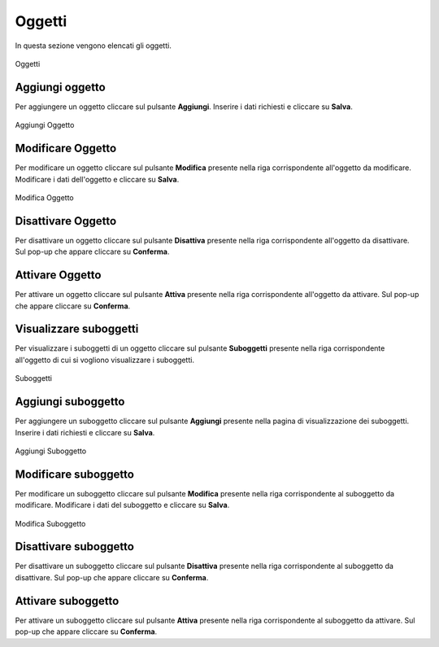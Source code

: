 Oggetti
=========

In questa sezione vengono elencati gli oggetti.

.. figure:: /media/listaoggetti.png
   :align: center
   :name: oggetti
   :alt: Oggetti

   Oggetti

Aggiungi oggetto
------------------

Per aggiungere un oggetto cliccare sul pulsante **Aggiungi**.
Inserire i dati richiesti e cliccare su **Salva**.

.. figure:: /media/aggiungioggetto.png
   :align: center
   :name: aggiungi-oggetto
   :alt: Aggiungi Oggetto

   Aggiungi Oggetto

Modificare Oggetto
----------------------

Per modificare un oggetto cliccare sul pulsante **Modifica** presente nella riga corrispondente all'oggetto da modificare.
Modificare i dati dell'oggetto e cliccare su **Salva**.

.. figure:: /media/modificaoggetto.png
   :align: center
   :name: modifica-opertore
   :alt: Modifica Oggetto

   Modifica Oggetto

Disattivare Oggetto
----------------------

Per disattivare un oggetto cliccare sul pulsante **Disattiva** presente nella riga corrispondente all'oggetto da disattivare.
Sul pop-up che appare cliccare su **Conferma**.

Attivare Oggetto
----------------------

Per attivare un oggetto cliccare sul pulsante **Attiva** presente nella riga corrispondente all'oggetto da attivare.
Sul pop-up che appare cliccare su **Conferma**.

Visualizzare suboggetti
------------------------

Per visualizzare i suboggetti di un oggetto cliccare sul pulsante **Suboggetti** presente nella riga corrispondente all'oggetto di cui si vogliono visualizzare i suboggetti.

.. figure:: /media/listasuboggetti.png
   :align: center
   :name: suboggetti
   :alt: Suboggetti

   Suboggetti

Aggiungi suboggetto
-------------------

Per aggiungere un suboggetto cliccare sul pulsante **Aggiungi** presente nella pagina di visualizzazione dei suboggetti.
Inserire i dati richiesti e cliccare su **Salva**.

.. figure:: /media/aggiungisuboggetto.png
   :align: center
   :name: aggiungi-suboggetto
   :alt: Aggiungi Suboggetto

   Aggiungi Suboggetto

Modificare suboggetto
----------------------

Per modificare un suboggetto cliccare sul pulsante **Modifica** presente nella riga corrispondente al suboggetto da modificare.
Modificare i dati del suboggetto e cliccare su **Salva**.

.. figure:: /media/modificasuboggetto.png
   :align: center
   :name: modifica-suboggetto
   :alt: Modifica Suboggetto

   Modifica Suboggetto

Disattivare suboggetto
----------------------

Per disattivare un suboggetto cliccare sul pulsante **Disattiva** presente nella riga corrispondente al suboggetto da disattivare.
Sul pop-up che appare cliccare su **Conferma**.

Attivare suboggetto
----------------------

Per attivare un suboggetto cliccare sul pulsante **Attiva** presente nella riga corrispondente al suboggetto da attivare.
Sul pop-up che appare cliccare su **Conferma**.